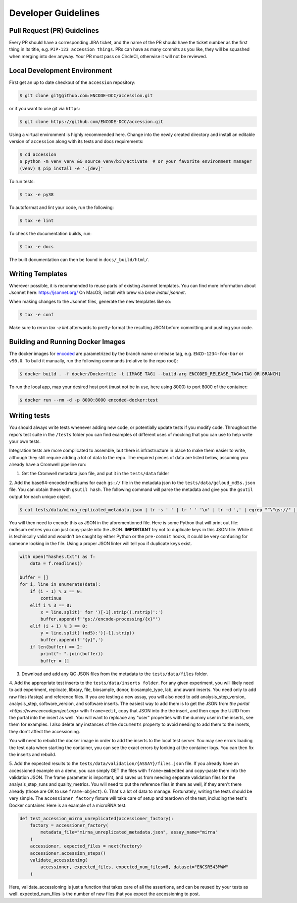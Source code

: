 ======================================
Developer Guidelines
======================================

Pull Request (PR) Guidelines
======================================

Every PR should have a corresponding JIRA ticket, and the name of the PR should have the ticket number as the first thing in its title, e.g. ``PIP-123 accession things``. PRs can have as many commits as you like, they will be squashed when merging into ``dev`` anyway. Your PR must pass on CircleCI, otherwise it will not be reviewed.

Local Development Environment
======================================

First get an up to date checkout of the ``accession`` repository:

.. code-block:: bash

    $ git clone git@github.com:ENCODE-DCC/accession.git

or if you want to use git via ``https``:

.. code-block:: bash

    $ git clone https://github.com/ENCODE-DCC/accession.git

Using a virtual environment is highly recommended here. Change into the newly created
directory and install an editable version of ``accession`` along with its tests and
docs requirements:

.. code-block:: bash

    $ cd accession
    $ python -m venv venv && source venv/bin/activate  # or your favorite environment manager
    (venv) $ pip install -e '.[dev]'

To run tests:

.. code-block:: bash

   $ tox -e py38

To autoformat and lint your code, run the following:

.. code-block:: bash

   $ tox -e lint

To check the documentation builds, run:

.. code-block:: bash

   $ tox -e docs

The built documentation can then be found in ``docs/_build/html/``.

Writing Templates
==================

Wherever possible, it is recommended to reuse parts of existing Jsonnet templates. You
can find more information about Jsonnet here: https://jsonnet.org/ On MacOS, install
with brew via `brew install jsonnet`.

When making changes to the Jsonnet files, generate the new templates like so:

.. code-block:: bash

  $ tox -e conf

Make sure to rerun `tox -e lint` afterwards to pretty-format the resulting JSON before
committing and pushing your code.

Building and Running Docker Images
======================================

The docker images for `encoded <https://github.com/ENCODE-DCC/encoded>`_ are parametrized by the branch name or release tag, e.g. ``ENCD-1234-foo-bar`` or ``v90.0``. To build it manually, run the following commands (relative to the repo root):

.. code-block:: bash

   $ docker build . -f docker/Dockerfile -t [IMAGE TAG] --build-arg ENCODED_RELEASE_TAG=[TAG OR BRANCH]

To run the local app, map your desired host port (must not be in use, here using 8000) to port 8000 of the container:

.. code-block:: bash

   $ docker run --rm -d -p 8000:8000 encoded-docker:test

Writing tests
======================================

You should always write tests whenever adding new code, or potentially update tests if
you modify code. Throughout the repo's test suite in the ``/tests`` folder you can find
examples of different uses of mocking that you can use to help write your own tests.

Integration tests are more complicated to assemble, but there is infrastructure in place
to make them easier to write, although they still require adding a lot of data to
the repo. The required pieces of data are listed below, assuming you already have a
Cromwell pipeline run:

1. Get the Cromwell metadata json file, and put it in the ``tests/data`` folder

2. Add the base64-encoded md5sums for each ``gs://`` file in the metadata json to the
``tests/data/gcloud_md5s.json`` file. You can obtain these with ``gsutil hash``. The
following command will parse the metadata and give you the ``gsutil`` output for each
unique object.

.. code-block:: bash

   $ cat tests/data/mirna_replicated_metadata.json | tr -s ' ' | tr ' ' '\n' | tr -d ',' | egrep "^\"gs://" | sort | uniq | grep "\." | xargs gsutil hash > hashes.txt

You will then need to encode this as JSON in the aforementioned file. Here is some Python
that will print out file: md5sum entries you can just copy-paste into the JSON.
**IMPORTANT** try not to duplicate keys in this JSON file. While it is techincally valid
and wouldn't be caught by either Python or the ``pre-commit`` hooks, it could be very
confusing for someone looking in the file. Using a proper JSON linter will tell you if
duplicate keys exist.

.. code-block:: python

   with open("hashes.txt") as f:
       data = f.readlines()

   buffer = []
   for i, line in enumerate(data):
       if (i - 1) % 3 == 0:
           continue
       elif i % 3 == 0:
           x = line.split(' for ')[-1].strip().rstrip(':')
           buffer.append(f'"gs://encode-processing/{x}"')
       elif (i + 1) % 3 == 0:
           y = line.split('(md5):')[-1].strip()
           buffer.append(f'"{y}",')
       if len(buffer) == 2:
           print(": ".join(buffer))
           buffer = []

3. Download and add any QC JSON files from the metadata to the ``tests/data/files`` folder.

4. Add the appropriate test inserts to the ``tests/data/inserts folder``. For any given
experiment, you will likely need to add experiment, replicate, library, file, biosample,
donor, biosample_type, lab, and award inserts. You need only to add raw files (fastqs)
and reference files. If you are testing a new assay, you will also need to add
analysis_step_version, analysis_step, software_version, and software inserts. The
easiest way to add them is to get the JSON from `the portal <https://www.encodeproject.org>`
with ``frame=edit``, copy that JSON into the the insert, and then copy the UUID from the
portal into the insert as well. You will want to replcace any "user" properties with the
dummy user in the inserts, see them for examples. I also delete any instances of the
``documents`` property to avoid needing to add them to the inserts, they don't affect
the accessioning.

You will need to rebuild the docker image in order to add the inserts to the local test
server. You may see errors loading the test data when starting the container, you can
see the exact errors by looking at the container logs. You can then fix the inserts and
rebuild.

5. Add the expected results to the ``tests/data/validation/{ASSAY}/files.json`` file.
If you already have an accessioned example on a demo, you can simply GET the files
with ``frame=embedded`` and copy-paste them into the validation JSON. The frame
parameter is important, and saves us from needing separate validation files for the
analysis_step_runs and quality_metrics. You will need to put the reference files in
there as well, if they aren't there already (those are OK to use ``frame=object``).
6. That's a lot of data to manage. Fortunately, writing the tests should be very simple.
The ``accessioner_factory`` fixture will take care of setup and teardown of the test,
including the test's Docker container. Here is an example of a microRNA test:

.. code-block:: python

   def test_accession_mirna_unreplicated(accessioner_factory):
       factory = accessioner_factory(
           metadata_file="mirna_unreplicated_metadata.json", assay_name="mirna"
       )
       accessioner, expected_files = next(factory)
       accessioner.accession_steps()
       validate_accessioning(
           accessioner, expected_files, expected_num_files=6, dataset="ENCSR543MWW"
       )

Here, validate_accessioning is just a function that takes care of all the assertions,
and can be reused by your tests as well. expected_num_files is the number of new files
that you expect the accessioning to post.
